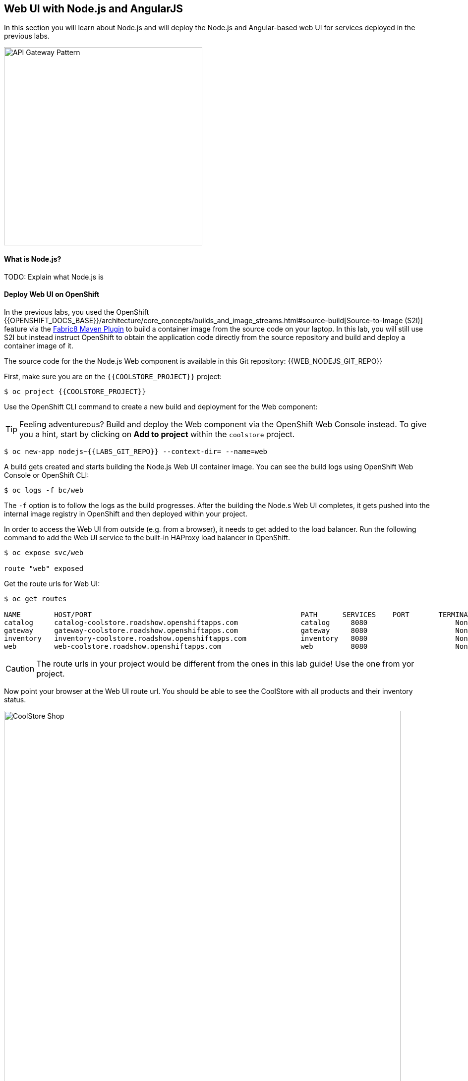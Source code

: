 ## Web UI with Node.js and AngularJS 

In this section you will learn about Node.js and will deploy the Node.js and Angular-based 
web UI for services deployed in the previous labs.

image::coolstore-arch.png[API Gateway Pattern,width=400,align=center]

#### What is Node.js?
TODO: Explain what Node.js is

#### Deploy Web UI on OpenShift

In the previous labs, you used the OpenShift 
{{OPENSHIFT_DOCS_BASE}}/architecture/core_concepts/builds_and_image_streams.html#source-build[Source-to-Image (S2I)] 
feature via the https://maven.fabric8.io[Fabric8 Maven Plugin] to build a container image from the 
source code on your laptop. In this lab, you will still use S2I but instead instruct OpenShift 
to obtain the application code directly from the source repository and build and deploy a 
container image of it.

The source code for the the Node.js Web component is available in this Git repository: {{WEB_NODEJS_GIT_REPO}}

First, make sure you are on the  `{{COOLSTORE_PROJECT}}` project:

[source,bash]
----
$ oc project {{COOLSTORE_PROJECT}}
----

Use the OpenShift CLI command to create a new build and deployment for the Web component:

TIP: Feeling adventureous? Build and deploy the Web component via the OpenShift Web Console 
instead. To give you a hint, start by clicking on *Add to project* within the `coolstore` project.


[source,bash]
----
$ oc new-app nodejs~{{LABS_GIT_REPO}} --context-dir= --name=web
----

A build gets created and starts building the Node.js Web UI container image. You can see the build 
logs using OpenShift Web Console or OpenShift CLI:

[source,bash]
----
$ oc logs -f bc/web
----

The `-f` option is to follow the logs as the build progresses. After the building the Node.s Web UI 
completes, it gets pushed into the internal image registry in OpenShift and then deployed within 
your project.

In order to access the Web UI from outside (e.g. from a browser), it needs to get added to the load 
balancer. Run the following command to add the Web UI service to the built-in HAProxy load balancer 
in OpenShift.

[source,bash]
----
$ oc expose svc/web

route "web" exposed
----

Get the route urls for Web UI:

[source,bash]
----
$ oc get routes

NAME        HOST/PORT                                                  PATH      SERVICES    PORT       TERMINATION   
catalog     catalog-coolstore.roadshow.openshiftapps.com               catalog     8080                     None
gateway     gateway-coolstore.roadshow.openshiftapps.com               gateway     8080                     None
inventory   inventory-coolstore.roadshow.openshiftapps.com             inventory   8080                     None
web         web-coolstore.roadshow.openshiftapps.com                   web         8080                     None
----

CAUTION: The route urls in your project would be different from the ones in this lab guide! Use the one from yor project.

Now point your browser at the Web UI route url. You should be able to see the CoolStore with all 
products and their inventory status.

image::coolstore-web.png[CoolStore Shop,width=800,align=center]

Well done! You are ready to move on to the next lab.
